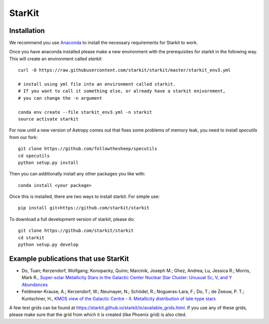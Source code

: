 StarKit
=======

.. image:: https://dev.azure.com/starkit/starkit/_apis/build/status/starkit-CI?branchName=master
   :target: https://dev.azure.com/starkit/starkit/_build/latest?definitionId=2&branchName=master


Installation
************

We recommend you use `Anaconda <https://www.anaconda.com/distribution/>`_ to install
the necessary requirements for Starkit to work.

Once you have anaconda installed please make a new environment with the prerequisites
for starkit in the following way. This will create an environment called `starkit`::

    curl -O https://raw.githubusercontent.com/starkit/starkit/master/starkit_env3.yml
    
    # install using yml file into an environment called starkit. 
    # If you want to call it something else, or already have a starkit enivornment, 
    # you can change the -n argument
    
    conda env create --file starkit_env3.yml -n starkit
    source activate starkit

For now until a new version of Astropy comes out that fixes some problems of memory leak, you need to install `specutils` from our fork::
    
    git clone https://github.com/followthesheep/specutils
    cd specutils
    python setup.py install

Then you can additionally install any other packages you like with::
  
    conda install <your package>

Once this is installed, there are two ways to install starkit. For simple use::

    pip install git+https://github.com/starkit/starkit

To download a full development version of starkit, please do::

    git clone https://github.com/starkit/starkit
    cd starkit
    python setup.py develop

Example publications that use StarKit
**************************************

- Do, Tuan; Kerzendorf, Wolfgang; Konopacky, Quinn; Marcinik, Joseph M.; Ghez, Andrea; Lu, Jessica R.; Morris, Mark R., `Super-solar Metallicity Stars in the Galactic Center Nuclear Star Cluster: Unusual Sc, V, and Y Abundances <https://ui.adsabs.harvard.edu/#abs/2018ApJ...855L...5D/abstract>`_
- Feldmeier-Krause, A.; Kerzendorf, W.; Neumayer, N.; Schödel, R.; Nogueras-Lara, F.; Do, T.; de Zeeuw, P. T.; Kuntschner, H., `KMOS view of the Galactic Centre - II. Metallicity distribution of late-type stars <https://ui.adsabs.harvard.edu/#abs/2017MNRAS.464..194F/abstract>`_

A few test grids can be found at https://starkit.github.io/starkit/io/available_grids.html. If you use any of these grids, please make sure that the grid from which it is created (like Phoenix grid) is also cited.
